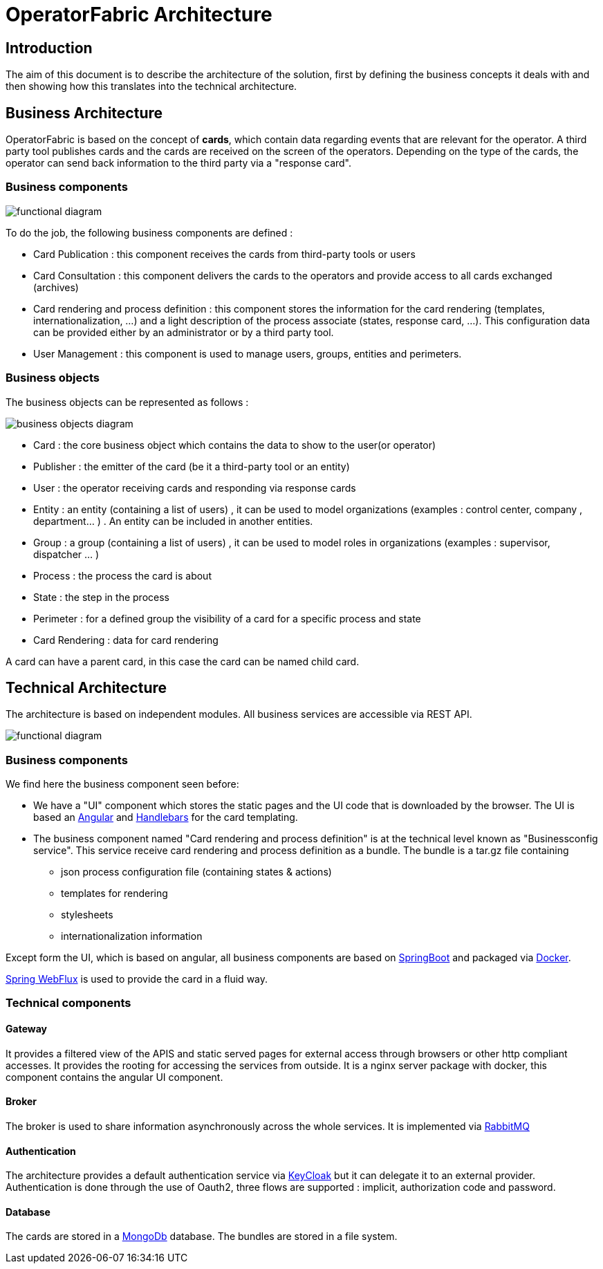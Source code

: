 // Copyright (c) 2018-2020 RTE (http://www.rte-france.com)
// See AUTHORS.txt
// This document is subject to the terms of the Creative Commons Attribution 4.0 International license.
// If a copy of the license was not distributed with this
// file, You can obtain one at https://creativecommons.org/licenses/by/4.0/.
// SPDX-License-Identifier: CC-BY-4.0


[[architecture]]
= OperatorFabric Architecture

== Introduction

The aim of this document is to describe the architecture of the solution, first by defining the business concepts it
deals with and then showing how this translates into the technical architecture.

== Business Architecture

OperatorFabric is based on the concept of *cards*, which contain data regarding events that are relevant for the
operator.
A third party tool publishes cards and the cards are received on the screen of the operators. Depending on the type
of the cards, the operator can send back information to the third party via a "response card".

=== Business components

image::FunctionalDiagram.jpg[functional diagram]

To do the job, the following business components are defined :

- Card Publication : this component receives the cards from third-party tools or users
- Card Consultation : this component delivers the cards to the operators and provide access to all cards exchanged (archives)
- Card rendering and process definition : this component stores the information for the card rendering (templates, internationalization, ...) and a light description of the process associate (states, response card, ...). This configuration data can be provided either by an administrator or by a third party tool.
- User Management : this component is used to manage users, groups, entities and perimeters.

=== Business objects 

The business objects can be represented as follows :

image::BusinessObjects.jpg[business objects diagram]

* Card : the core business object which contains the data to show to the user(or operator) 
* Publisher : the emitter of the card (be it a third-party tool or an entity)
* User : the operator receiving cards and responding via response cards
* Entity : an entity (containing a list of users) , it can be used to model organizations (examples : control center, company , department... ) . An entity can be included in another entities.
* Group : a group (containing a list of users) , it can be used to model roles in organizations (examples : supervisor, dispatcher ... ) 
* Process : the process the card is about
* State : the step in the process
* Perimeter : for a defined group the visibility of a card for a specific process and state
* Card Rendering : data for card rendering 

A card can have a parent card, in this case the card can be named child card.

== Technical Architecture

The architecture is based on independent modules. All business services are accessible via REST API.

image::LogicalDiagram.jpg[functional diagram]

=== Business components

We find here the business component seen before:

* We have a "UI" component which stores the static pages and the UI code that is downloaded by the browser. The UI is based an https://angular.io/[Angular] and  https://handlebarsjs.com/[Handlebars] for the card templating.
* The business component named  "Card rendering and process definition" is at the technical level known as "Businessconfig service". This service receive card rendering and process definition as a bundle. The bundle is a tar.gz file containing
	** json process configuration file (containing states & actions)
	** templates for rendering
	** stylesheets 
	** internationalization information
 
 
Except form the UI, which is based on angular, all business components are based on https://spring.io/projects/spring-boot[SpringBoot] and packaged via https://www.docker.com/[Docker]. 

https://docs.spring.io/spring/docs/current/spring-framework-reference/web-reactive.html[Spring WebFlux] is used to provide the card in a fluid way.

=== Technical components 
 

==== Gateway

It provides a filtered view of the APIS and static served pages for external access through browsers or other http
compliant accesses. It provides the rooting for accessing the services from outside. It is a nginx server package with docker, this component contains the angular UI component.

==== Broker

The broker is used to share information asynchronously across the whole services. It is implemented via https://www.rabbitmq.com/[RabbitMQ]

==== Authentication

The architecture provides a default authentication service via https://www.keycloak.org/[KeyCloak] but it can delegate it to an external provider. Authentication is done through the use of  Oauth2, three flows are supported : implicit, authorization code and password.

==== Database 

The cards are stored in a https://www.mongodb.com/[MongoDb] database. The bundles are stored in a file system. 
